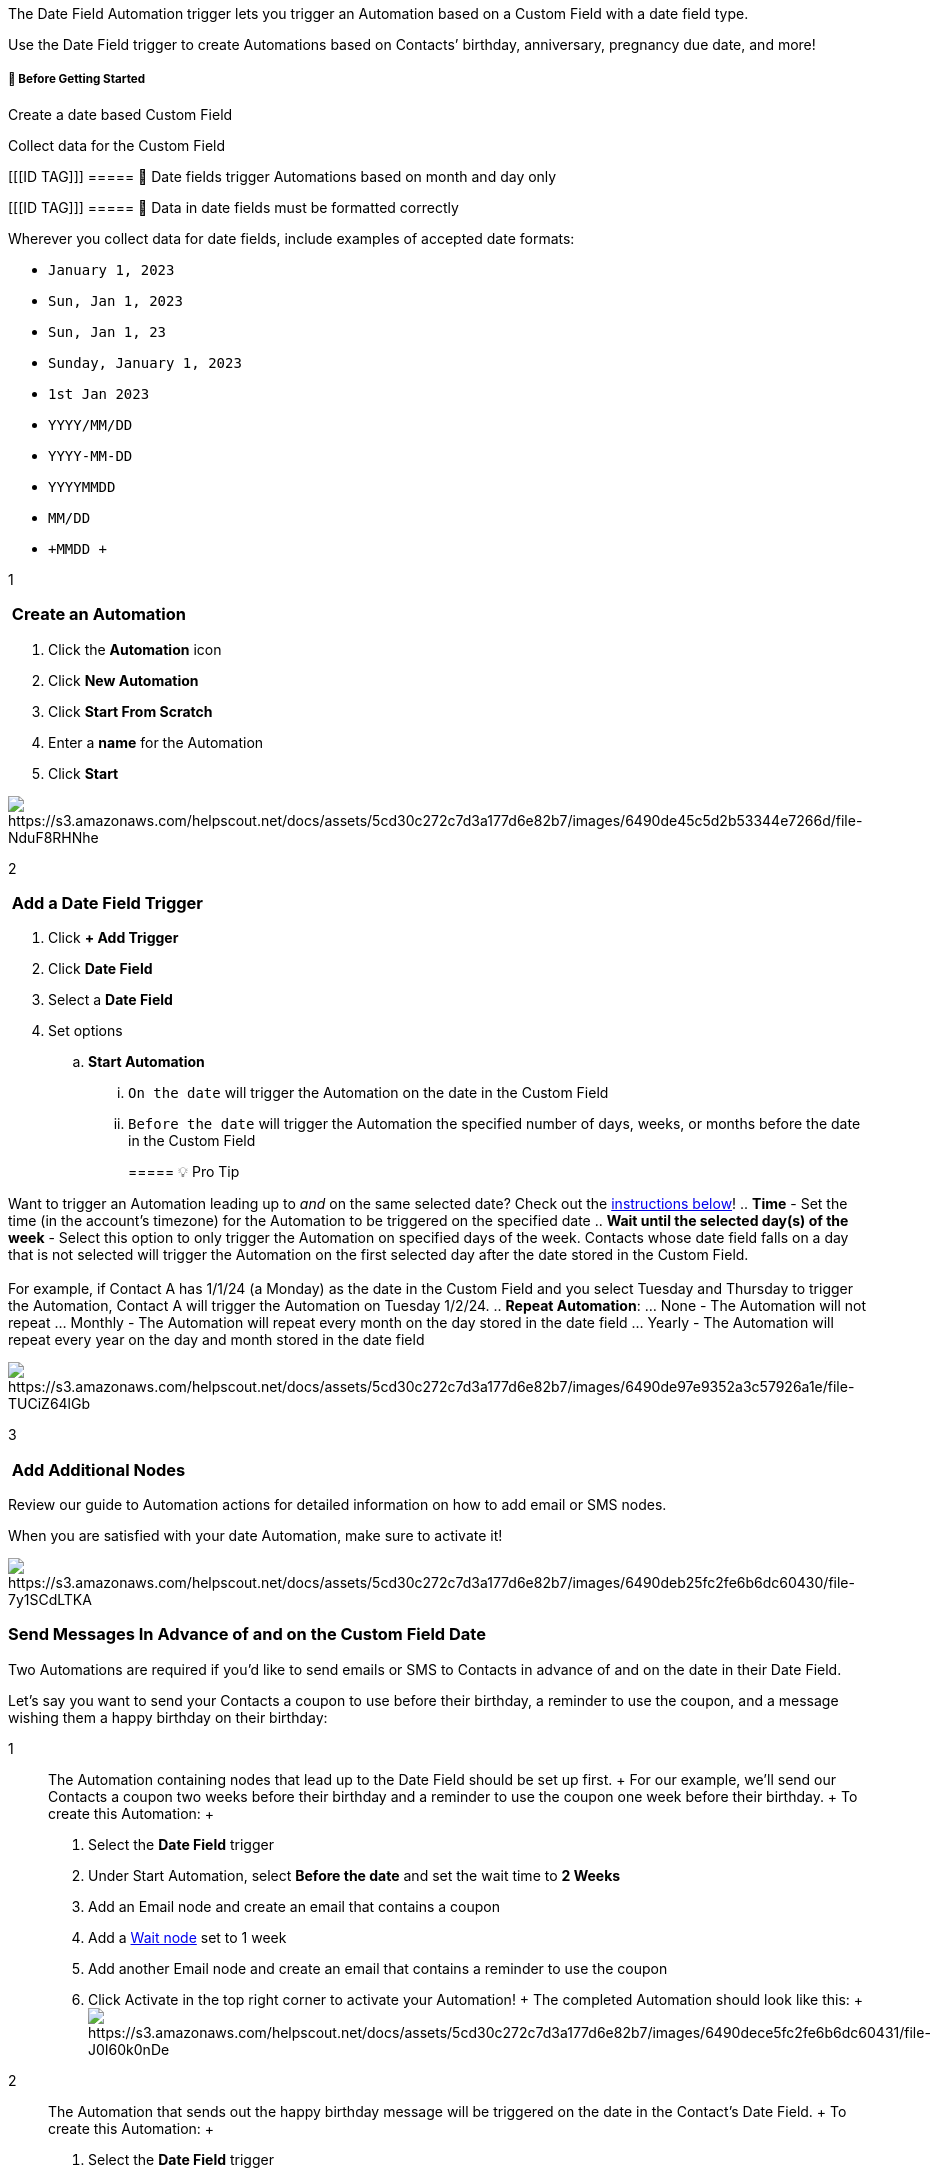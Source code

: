 The Date Field Automation trigger lets you trigger an Automation based
on a Custom Field with a date field type.

Use the Date Field trigger to create Automations based on Contacts’
birthday, anniversary, pregnancy due date, and more!

[[bgs]]
===== 🚦 Before Getting Started

Create a date based Custom Field

Collect data for the Custom Field

[[[ID TAG]]]
===== 🚨 Date fields trigger Automations based on month and day only

[[[ID TAG]]]
===== 🚨 Data in date fields must be formatted correctly

Wherever you collect data for date fields, include examples of accepted
date formats:

* `+January 1, 2023+`
* `+Sun, Jan 1, 2023+`
* `+Sun, Jan 1, 23+`
* `+Sunday, January 1, 2023+`
* `+1st Jan 2023+`
* `+YYYY/MM/DD+`
* `+YYYY-MM-DD+`
* `+YYYYMMDD+`
* `+MM/DD+`
* `+MMDD +`

1

[[create]]
===  Create an Automation

. Click the *Automation* icon
. Click *New Automation*
. Click *Start From Scratch*
. Enter a *name* for the Automation
. Click *Start*

image:https://s3.amazonaws.com/helpscout.net/docs/assets/5cd30c272c7d3a177d6e82b7/images/6490de45c5d2b53344e7266d/file-NduF8RHNhe.gif[https://s3.amazonaws.com/helpscout.net/docs/assets/5cd30c272c7d3a177d6e82b7/images/6490de45c5d2b53344e7266d/file-NduF8RHNhe]

2

[[trigger]]
===  Add a Date Field Trigger

. Click *+ Add Trigger*
. Click *Date Field*
. Select a *Date Field*
. Set options
.. *Start Automation*
... `+On the date+` will trigger the Automation on the date in the
Custom Field
... `+Before the date+` will trigger the Automation the specified number
of days, weeks, or months before the date in the Custom Field
+
===== 💡 Pro Tip

Want to trigger an Automation leading up to _and_ on the same selected
date? Check out the link:#advance-on[instructions below]!
.. *Time* - Set the time (in the account’s timezone) for the Automation
to be triggered on the specified date
.. *Wait until the selected day(s) of the week* - Select this option to
only trigger the Automation on specified days of the week. Contacts
whose date field falls on a day that is not selected will trigger the
Automation on the first selected day after the date stored in the Custom
Field. +
 +
For example, if Contact A has 1/1/24 (a Monday) as the date in the
Custom Field and you select Tuesday and Thursday to trigger the
Automation, Contact A will trigger the Automation on Tuesday 1/2/24.
.. *Repeat Automation*:
... None - The Automation will not repeat
... Monthly - The Automation will repeat every month on the day stored
in the date field
... Yearly - The Automation will repeat every year on the day and month
stored in the date field

image:https://s3.amazonaws.com/helpscout.net/docs/assets/5cd30c272c7d3a177d6e82b7/images/6490de97e9352a3c57926a1e/file-TUCiZ64lGb.gif[https://s3.amazonaws.com/helpscout.net/docs/assets/5cd30c272c7d3a177d6e82b7/images/6490de97e9352a3c57926a1e/file-TUCiZ64lGb]

3

[[node]]
===  Add Additional Nodes

Review our guide to Automation actions for detailed information on how
to add email or SMS nodes.

When you are satisfied with your date Automation, make sure to activate
it!

image:https://s3.amazonaws.com/helpscout.net/docs/assets/5cd30c272c7d3a177d6e82b7/images/6490deb25fc2fe6b6dc60430/file-7y1SCdLTKA.gif[https://s3.amazonaws.com/helpscout.net/docs/assets/5cd30c272c7d3a177d6e82b7/images/6490deb25fc2fe6b6dc60430/file-7y1SCdLTKA]

[[advance-on]]
=== Send Messages In Advance of and on the Custom Field Date

Two Automations are required if you’d like to send emails or SMS to
Contacts in advance of and on the date in their Date Field.

Let’s say you want to send your Contacts a coupon to use before their
birthday, a reminder to use the coupon, and a message wishing them a
happy birthday on their birthday:

1::
  The Automation containing nodes that lead up to the Date Field should
  be set up first.
  +
  For our example, we’ll send our Contacts a coupon two weeks before
  their birthday and a reminder to use the coupon one week before their
  birthday.
  +
  To create this Automation:
  +
  . Select the *Date Field* trigger
  . Under Start Automation, select *Before the date* and set the wait
  time to *2 Weeks*
  . Add an Email node and create an email that contains a coupon
  . Add a
  https://help.sendlane.com/article/353-how-to-use-goals-and-conditional-splits-in-an-automation#timing[Wait
  node] set to 1 week
  . Add another Email node and create an email that contains a reminder
  to use the coupon
  . Click Activate in the top right corner to activate your Automation!
  +
  The completed Automation should look like this:
  +
  image:https://s3.amazonaws.com/helpscout.net/docs/assets/5cd30c272c7d3a177d6e82b7/images/6490dece5fc2fe6b6dc60431/file-J0I60k0nDe.png[https://s3.amazonaws.com/helpscout.net/docs/assets/5cd30c272c7d3a177d6e82b7/images/6490dece5fc2fe6b6dc60431/file-J0I60k0nDe]
2::
  The Automation that sends out the happy birthday message will be
  triggered on the date in the Contact’s Date Field.
  +
  To create this Automation:
  +
  . Select the *Date Field* trigger
  . Under Start Automation, select *On the date* img
  . Add an Email node and create an email that contains a happy birthday
  message
  . Click Activate in the top right corner to activate your Automation!
  +
  The completed Automation should look like this:
  +
  image:https://s3.amazonaws.com/helpscout.net/docs/assets/5cd30c272c7d3a177d6e82b7/images/6490ded9e9352a3c57926a1f/file-TZTcQckj8c.png[https://s3.amazonaws.com/helpscout.net/docs/assets/5cd30c272c7d3a177d6e82b7/images/6490ded9e9352a3c57926a1f/file-TZTcQckj8c]

[[addl]]
=== 
